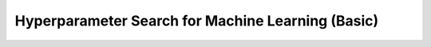 .. _tutorial-hps-machine-learning-advanced:

Hyperparameter Search for Machine Learning (Basic)
**************************************************

